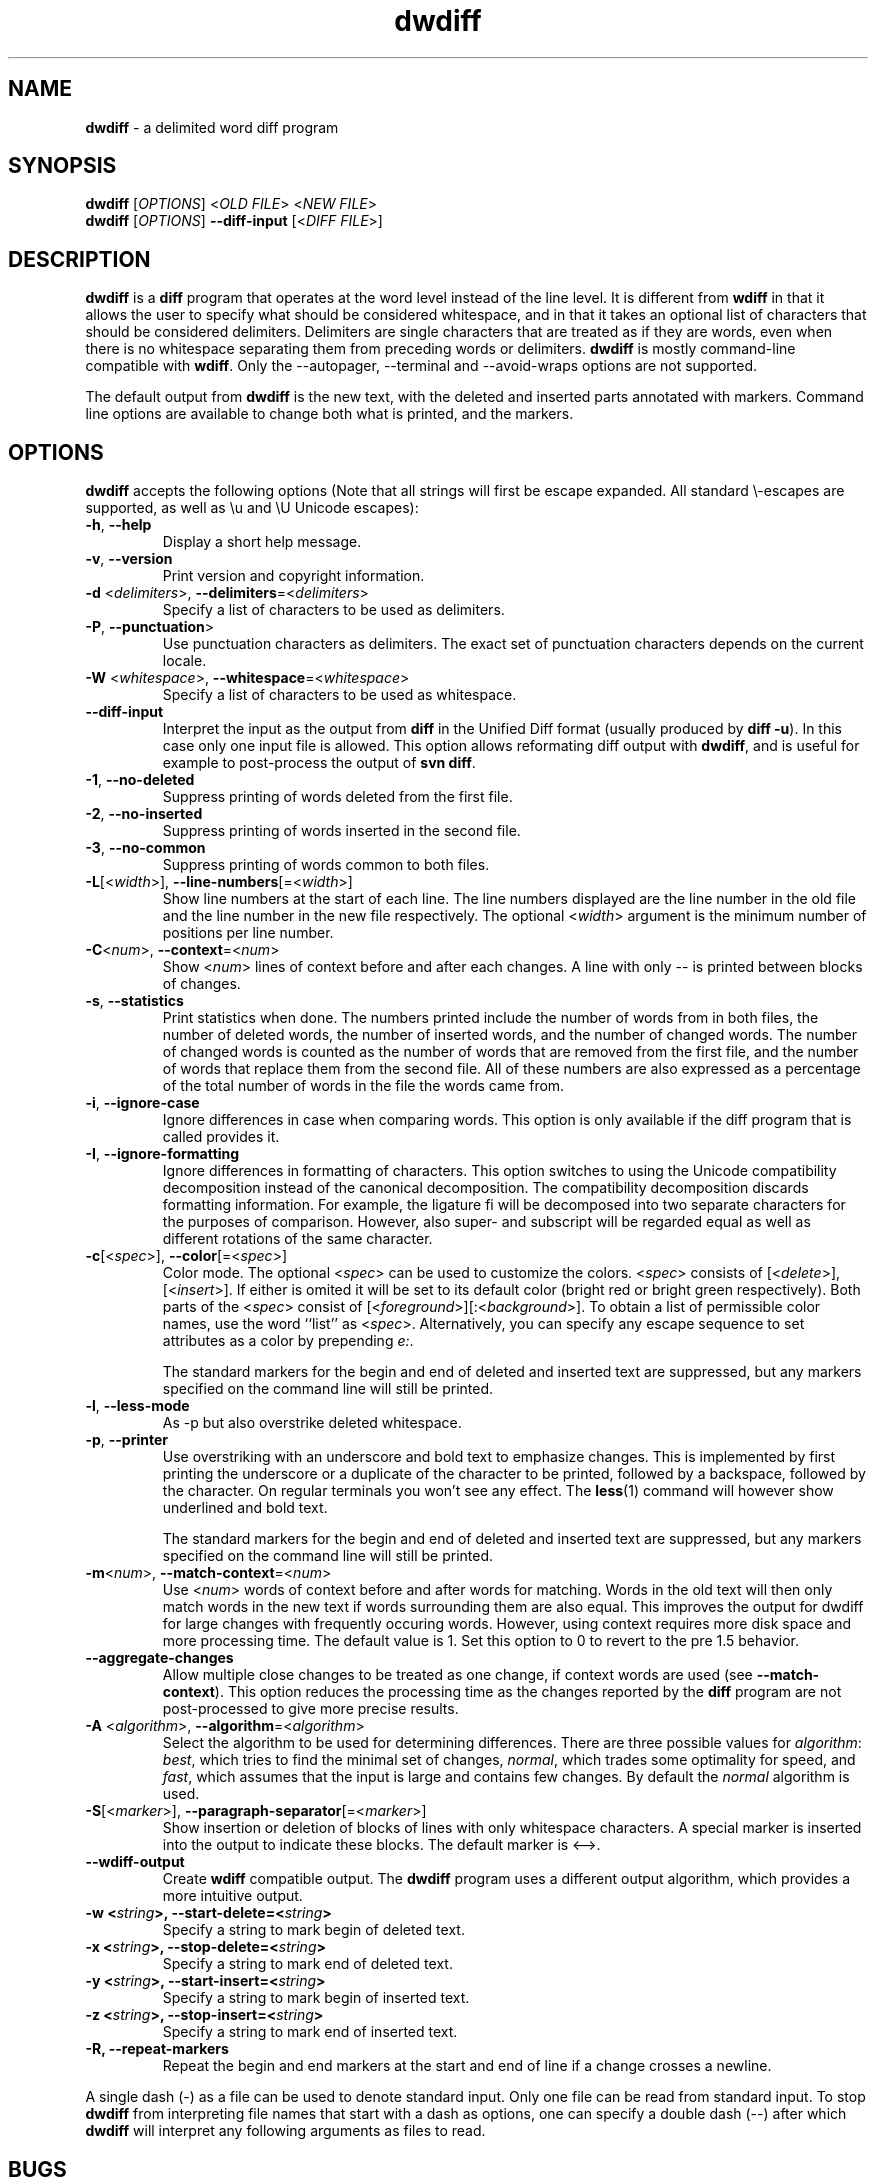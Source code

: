 .\" Copyright (C) 2006-2011 G.P. Halkes
.\" This program is free software: you can redistribute it and/or modify
.\" it under the terms of the GNU General Public License version 3, as
.\" published by the Free Software Foundation.
.\"
.\" This program is distributed in the hope that it will be useful,
.\" but WITHOUT ANY WARRANTY; without even the implied warranty of
.\" MERCHANTABILITY or FITNESS FOR A PARTICULAR PURPOSE.  See the
.\" GNU General Public License for more details.
.\"
.\" You should have received a copy of the GNU General Public License
.\" along with this program.  If not, see <http://www.gnu.org/licenses/>.
.TH "dwdiff" "1" "12-06-2012" "Version 2.0.4" "delimited word diff program"
.hw /usr/share/doc/dwdiff-2.0.4 http://os.ghalkes.nl/dwdiff.html

.SH NAME

\fBdwdiff\fP \- a delimited word diff program
.SH SYNOPSIS

\fBdwdiff\fP [\fIOPTIONS\fP] <\fIOLD FILE\fP> <\fINEW FILE\fP>
.br
\fBdwdiff\fP [\fIOPTIONS\fP] \fB\-\-diff\-input\fP [<\fIDIFF FILE\fP>]
.SH DESCRIPTION

\fBdwdiff\fP is a \fBdiff\fP program that operates at the word
level instead of the line level. It is different from \fBwdiff\fP in that it
allows the user to specify what should be considered whitespace, and in that
it takes an optional list of characters that should be considered delimiters.
Delimiters are single characters that are treated as if they are words, even
when there is no whitespace separating them from preceding words or
delimiters. \fBdwdiff\fP is mostly command-line compatible with \fBwdiff\fP.
Only the \-\-autopager, \-\-terminal and \-\-avoid-wraps options are not
supported.

The default output from \fBdwdiff\fP is the new text, with the deleted and
inserted parts annotated with markers. Command line options are available to
change both what is printed, and the markers.
.SH OPTIONS

\fBdwdiff\fP accepts the following options (Note that all strings will first
be escape expanded. All standard \\-escapes are supported, as well as \\u and
\\U Unicode escapes):
.IP "\fB\-h\fP, \fB\-\-help\fP"
Display a short help message.
.IP "\fB\-v\fP, \fB\-\-version\fP"
Print version and copyright information.
.IP "\fB\-d\fP <\fIdelimiters\fP>, \fB\-\-delimiters\fP=<\fIdelimiters\fP>"
Specify a list of characters to be used as delimiters.
.IP "\fB\-P\fP, \fB\-\-punctuation\fP>"
Use punctuation characters as delimiters. The exact set of punctuation
characters depends on the current locale.
.IP "\fB\-W\fP <\fIwhitespace\fP>, \fB\-\-whitespace\fP=<\fIwhitespace\fP>"
Specify a list of characters to be used as whitespace.
.IP "\fB\-\-diff\-input\fP"
Interpret the input as the output from \fBdiff\fP in the Unified Diff format
(usually produced by \fBdiff \-u\fP). In this case only one input file is
allowed. This option allows reformating diff output with \fBdwdiff\fP, and is
useful for example to post-process the output of \fBsvn diff\fP.
.IP "\fB\-1\fP, \fB\-\-no\-deleted\fP"
Suppress printing of words deleted from the first file.
.IP "\fB\-2\fP, \fB\-\-no\-inserted\fP"
Suppress printing of words inserted in the second file.
.IP "\fB\-3\fP, \fB\-\-no\-common\fP"
Suppress printing of words common to both files.
.IP "\fB\-L\fP[<\fIwidth\fP>], \fB\-\-line-numbers\fP[=<\fIwidth\fP>]"
Show line numbers at the start of each line. The line numbers displayed are
the line number in the old file and the line number in the new file
respectively. The optional <\fIwidth\fP> argument is the minimum number of
positions per line number.
.IP "\fB\-C\fP<\fInum\fP>, \fB\-\-context\fP=<\fInum\fP>"
Show <\fInum\fP> lines of context before and after each changes. A line
with only \-\- is printed between blocks of changes.
.IP "\fB\-s\fP, \fB\-\-statistics\fP"
Print statistics when done. The numbers printed include the number of words
from in both files, the number of deleted words, the number of
inserted words, and the number of changed words. The number of changed words
is counted as the number of words that are removed from the first file, and
the number of words that replace them from the second file. All of these
numbers are also expressed as a percentage of the total number of words in the
file the words came from.
.IP "\fB\-i\fP, \fB\-\-ignore\-case\fP"
Ignore differences in case when comparing words. This option is only
available if the diff program that is called provides it.
.IP "\fB\-I\fP, \fB\-\-ignore\-formatting\fP"
Ignore differences in formatting of characters. This option switches to using
the Unicode compatibility decomposition instead of the canonical decomposition.
The compatibility decomposition discards formatting information. For example,
the ligature fi will be decomposed into two separate characters for the
purposes of comparison. However, also super- and subscript will be regarded
equal as well as different rotations of the same character.
.IP "\fB\-c\fP[<\fIspec\fP>], \fB\-\-color\fP[=<\fIspec\fP>]"
Color mode. The optional <\fIspec\fP> can be used to customize the colors.
<\fIspec\fP> consists of [<\fIdelete\fP>],[<\fIinsert\fP>]. If either is
omited it will be set to its default color (bright red or bright green
respectively). Both parts of the <\fIspec\fP> consist of
[<\fIforeground\fP>][:<\fIbackground\fP>]. To obtain a list of permissible
color names, use the word ``list'' as <\fIspec\fP>. Alternatively, you can
specify any escape sequence to set attributes as a color by prepending
\fIe:\fP.

The standard markers for the begin and end of deleted and inserted text are
suppressed, but any markers specified on the command line will still be
printed.
.IP "\fB\-l\fP, \fB\-\-less-mode\fP"
As \-p but also overstrike deleted whitespace.
.IP "\fB\-p\fP, \fB\-\-printer\fP"
Use overstriking with an underscore and bold text to emphasize changes. This
is implemented by first printing the underscore or a duplicate of the
character to be printed, followed by a backspace, followed by the character.
On regular terminals you won't see any effect. The \fBless\fP(1) command will
however show underlined and bold text.

The standard markers for the begin and end of deleted and inserted text are
suppressed, but any markers specified on the command line will still be
printed.
.IP "\fB\-m\fP<\fInum\fP>, \fB\-\-match\-context\fP=<\fInum\fP>"
Use <\fInum\fP> words of context before and after words for matching. Words in
the old text will then only match words in the new text if words surrounding
them are also equal. This improves the output for dwdiff for large changes with
frequently occuring words. However, using context requires more disk space and
more processing time. The default value is 1. Set this option to 0 to revert to
the pre 1.5 behavior.
.IP "\fB\-\-aggregate\-changes\fP"
Allow multiple close changes to be treated as one change, if context words are
used (see \fB\-\-match\-context\fP). This option reduces the processing time
as the changes reported by the \fBdiff\fP program are not post-processed to
give more precise results.
.IP "\fB\-A\fP <\fIalgorithm\fP>, \fB\-\-algorithm\fP=<\fIalgorithm\fP>"
Select the algorithm to be used for determining differences. There are three
possible values for \fIalgorithm\fP: \fIbest\fP, which tries to find the
minimal set of changes, \fInormal\fP, which trades some optimality for speed,
and \fIfast\fP, which assumes that the input is large and contains few changes.
By default the \fInormal\fP algorithm is used.
.IP "\fB\-S\fP[<\fImarker\fP>], \fB\-\-paragraph\-separator\fP[=<\fImarker\fP>]"
Show insertion or deletion of blocks of lines with only whitespace characters.
A special marker is inserted into the output to indicate these blocks. The
default marker is <\-\->.
.IP "\fB\-\-wdiff\-output"
Create \fBwdiff\fP compatible output. The \fBdwdiff\fP program uses a different
output algorithm, which provides a more intuitive output.
.IP "\fB\-w <\fIstring\fP>, \fB\-\-start\-delete\fP=<\fIstring\fP>"
Specify a string to mark begin of deleted text.
.IP "\fB\-x <\fIstring\fP>, \fB\-\-stop\-delete\fP=<\fIstring\fP>"
Specify a string to mark end of deleted text.
.IP "\fB\-y <\fIstring\fP>, \fB\-\-start\-insert\fP=<\fIstring\fP>"
Specify a string to mark begin of inserted text.
.IP "\fB\-z <\fIstring\fP>, \fB\-\-stop\-insert\fP=<\fIstring\fP>"
Specify a string to mark end of inserted text.
.IP "\fB\-R, \-\-repeat\-markers\fP"
Repeat the begin and end markers at the start and end of line if a change
crosses a newline.
.PP
A single dash (\-) as a file can be used to denote standard input. Only one
file can be read from standard input. To stop \fBdwdiff\fP from interpreting
file names that start with a dash as options, one can specify a double dash
(\-\-) after which \fBdwdiff\fP will interpret any following arguments as files
to read.
.SH BUGS

If you think you have found a bug, please check that you are using the latest
version of \fBdwdiff\fP [http://os.ghalkes.nl/dwdiff.html]. When reporting
bugs, please include a minimal example that demonstrates the problem.
.SH AUTHOR

G.P. Halkes <dwdiff@ghalkes.nl>
.SH COPYRIGHT

Copyright \(co 2006-2011 G.P. Halkes and others
.br
dwdiff is licensed under the GNU General Public License version 3.
.br
For more details on the license, see the file COPYING in the documentation
directory. On Un*x systems this is usually /usr/share/doc/dwdiff-2.0.4.
.SH SEE ALSO

\fBdwfilter\fP(1), \fBwdiff\fP(1), \fBdiff\fP(1)
